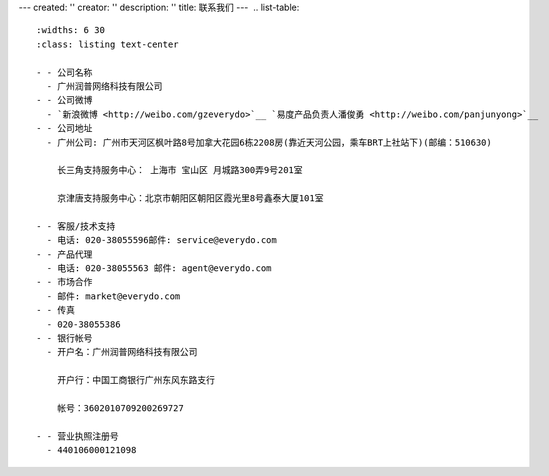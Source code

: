 ---
created: ''
creator: ''
description: ''
title: 联系我们
---
﻿
.. list-table::
   :widths: 6 30
   :class: listing text-center

   - - 公司名称
     - 广州润普网络科技有限公司
   - - 公司微博
     - `新浪微博 <http://weibo.com/gzeverydo>`__ `易度产品负责人潘俊勇 <http://weibo.com/panjunyong>`__
   - - 公司地址
     - 广州公司: 广州市天河区枫叶路8号加拿大花园6栋2208房(靠近天河公园，乘车BRT上社站下)(邮编：510630)

       长三角支持服务中心： 上海市 宝山区 月城路300弄9号201室

       京津唐支持服务中心：北京市朝阳区朝阳区霞光里8号鑫泰大厦101室

   - - 客服/技术支持
     - 电话: 020-38055596邮件: service@everydo.com
   - - 产品代理
     - 电话: 020-38055563 邮件: agent@everydo.com
   - - 市场合作
     - 邮件: market@everydo.com
   - - 传真
     - 020-38055386
   - - 银行帐号
     - 开户名：广州润普网络科技有限公司

       开户行：中国工商银行广州东风东路支行

       帐号：3602010709200269727

   - - 营业执照注册号
     - 440106000121098

